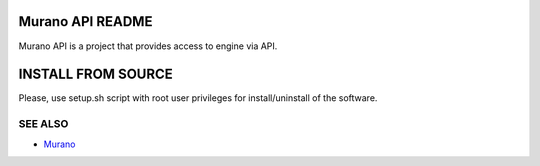 Murano API README
=====================
Murano API is a project that provides access to engine via API.

INSTALL FROM SOURCE
=====================
Please, use setup.sh script with root user privileges for install/uninstall of the software.

SEE ALSO
--------
* `Murano <http://murano.mirantis.com>`__
